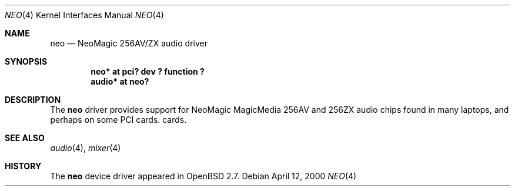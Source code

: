 .\" $OpenBSD: neo.4,v 1.1 2000/04/13 06:46:13 deraadt Exp $
.\"
.\" Copyright (c) 1998 Constantine Paul Sapuntzakis
.\" All rights reserved
.\"
.\" Author: Constantine Paul Sapuntzakis (csapuntz@cvs.openbsd.org)
.\"
.\" Redistribution and use in source and binary forms, with or without
.\" modification, are permitted provided that the following conditions
.\" are met:
.\" 1. Redistributions of source code must retain the above copyright
.\"    notice, this list of conditions and the following disclaimer.
.\" 2. Redistributions in binary form must reproduce the above copyright
.\"    notice, this list of conditions and the following disclaimer in the
.\"    documentation and/or other materials provided with the distribution.
.\" 3. The author's name or those of the contributors may not be used to
.\"    endorse or promote products derived from this software without
.\"    specific prior written permission.
.\"
.\" THIS SOFTWARE IS PROVIDED BY THE AUTHOR(S) AND CONTRIBUTORS
.\" ``AS IS'' AND ANY EXPRESS OR IMPLIED WARRANTIES, INCLUDING, BUT NOT LIMITED
.\" TO, THE IMPLIED WARRANTIES OF MERCHANTABILITY AND FITNESS FOR A PARTICULAR
.\" PURPOSE ARE DISCLAIMED.  IN NO EVENT SHALL THE AUTHOR OR CONTRIBUTORS
.\" BE LIABLE FOR ANY DIRECT, INDIRECT, INCIDENTAL, SPECIAL, EXEMPLARY, OR
.\" CONSEQUENTIAL DAMAGES (INCLUDING, BUT NOT LIMITED TO, PROCUREMENT OF
.\" SUBSTITUTE GOODS OR SERVICES; LOSS OF USE, DATA, OR PROFITS; OR BUSINESS
.\" INTERRUPTION) HOWEVER CAUSED AND ON ANY THEORY OF LIABILITY, WHETHER IN
.\" CONTRACT, STRICT LIABILITY, OR TORT (INCLUDING NEGLIGENCE OR OTHERWISE)
.\" ARISING IN ANY WAY OUT OF THE USE OF THIS SOFTWARE, EVEN IF ADVISED OF THE
.\" POSSIBILITY OF SUCH DAMAGE.
.\"
.Dd April 12, 2000
.Dt NEO 4
.Os
.Sh NAME
.Nm neo
.Nd NeoMagic 256AV/ZX audio driver
.Sh SYNOPSIS
.Cd "neo* at pci? dev ? function ?"
.Cd "audio* at neo?"
.Sh DESCRIPTION
The
.Nm
driver provides support for NeoMagic MagicMedia 256AV and 256ZX
audio chips found in many laptops, and perhaps on some PCI cards.
cards.
.Sh SEE ALSO
.Xr audio 4 ,
.Xr mixer 4
.Sh HISTORY
The
.Nm
device driver appeared in
.Ox 2.7 .
